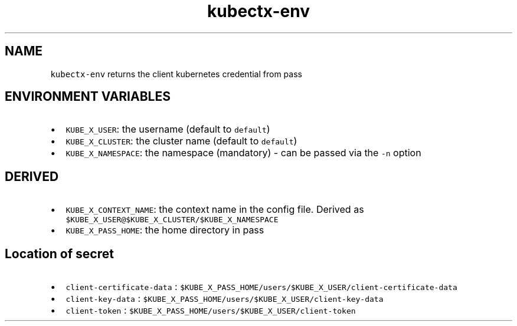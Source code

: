 .\" Automatically generated by Pandoc 2.17.1.1
.\"
.\" Define V font for inline verbatim, using C font in formats
.\" that render this, and otherwise B font.
.ie "\f[CB]x\f[]"x" \{\
. ftr V B
. ftr VI BI
. ftr VB B
. ftr VBI BI
.\}
.el \{\
. ftr V CR
. ftr VI CI
. ftr VB CB
. ftr VBI CBI
.\}
.TH "kubectx-env" "1" "" "Version Latest" "Return client kubernetes credential from pass"
.hy
.SH NAME
.PP
\f[V]kubectx-env\f[R] returns the client kubernetes credential from pass
.SH ENVIRONMENT VARIABLES
.IP \[bu] 2
\f[V]KUBE_X_USER\f[R]: the username (default to \f[V]default\f[R])
.IP \[bu] 2
\f[V]KUBE_X_CLUSTER\f[R]: the cluster name (default to
\f[V]default\f[R])
.IP \[bu] 2
\f[V]KUBE_X_NAMESPACE\f[R]: the namespace (mandatory) - can be passed
via the \f[V]-n\f[R] option
.SH DERIVED
.IP \[bu] 2
\f[V]KUBE_X_CONTEXT_NAME\f[R]: the context name in the config file.
Derived as \f[V]$KUBE_X_USER\[at]$KUBE_X_CLUSTER/$KUBE_X_NAMESPACE\f[R]
.IP \[bu] 2
\f[V]KUBE_X_PASS_HOME\f[R]: the home directory in pass
.SH Location of secret
.IP \[bu] 2
\f[V]client-certificate-data\f[R] :
\f[V]$KUBE_X_PASS_HOME/users/$KUBE_X_USER/client-certificate-data\f[R]
.IP \[bu] 2
\f[V]client-key-data\f[R] :
\f[V]$KUBE_X_PASS_HOME/users/$KUBE_X_USER/client-key-data\f[R]
.IP \[bu] 2
\f[V]client-token\f[R] :
\f[V]$KUBE_X_PASS_HOME/users/$KUBE_X_USER/client-token\f[R]
